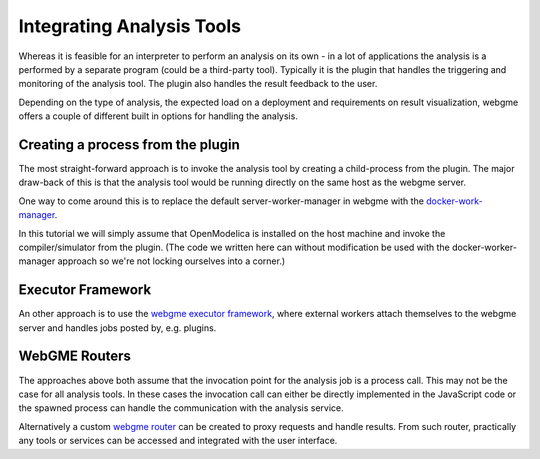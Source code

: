Integrating Analysis Tools
=========================
Whereas it is feasible for an interpreter to perform an analysis on its own - in a lot of applications
the analysis is a performed by a separate program (could be a third-party tool). Typically it is the plugin that
handles the triggering and monitoring of the analysis tool. The plugin also handles the result feedback to the user.

Depending on the type of analysis, the expected load on a deployment and requirements on result visualization, webgme offers
a couple of different built in options for handling the analysis.

Creating a process from the plugin
---------------------------------
The most straight-forward approach is to invoke the analysis tool by creating a child-process from the plugin. The major
draw-back of this is that the analysis tool would be running directly on the same host as the webgme server.

One way to come around this is to replace the default server-worker-manager in webgme with the `docker-work-manager <https://www.npmjs.com/package/webgme-docker-worker-manager>`_.

In this tutorial we will simply assume that OpenModelica is installed on the host machine and invoke the compiler/simulator
from the plugin. (The code we written here can without modification be used with the docker-worker-manager approach so we're
not locking ourselves into a corner.)

Executor Framework
--------------------------
An other approach is to use the `webgme executor framework <https://github.com/webgme/webgme/wiki/GME-Executor-Framework>`_,
where external workers attach themselves to the webgme server and handles jobs posted by, e.g. plugins.

WebGME Routers
--------------
The approaches above both assume that the invocation point for the analysis job is a process call. This may not be the
case for all analysis tools. In these cases the invocation call can either be directly implemented in the JavaScript code
or the spawned process can handle the communication with the analysis service.

Alternatively a custom `webgme router <https://github.com/webgme/webgme/wiki/REST-Routers>`_ can be created to proxy requests and handle results.
From such router, practically any tools or services can be accessed and integrated with the user interface.